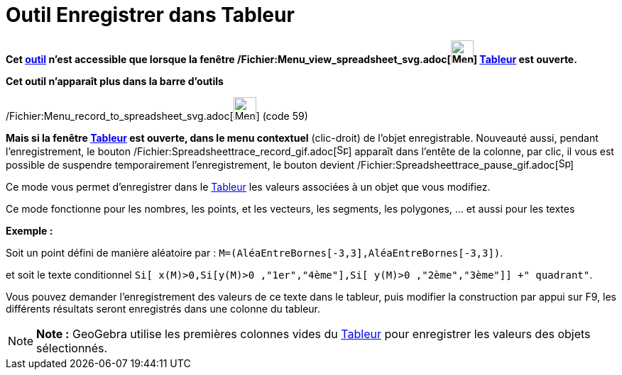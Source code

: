 = Outil Enregistrer dans Tableur
:page-en: tools/Record_to_Spreadsheet_Tool
ifdef::env-github[:imagesdir: /fr/modules/ROOT/assets/images]

*Cet xref:/tools/Outils_Tableur.adoc[outil] n'est accessible que lorsque la fenêtre
/Fichier:Menu_view_spreadsheet_svg.adoc[image:32px-Menu_view_spreadsheet.svg.png[Menu view
spreadsheet.svg,width=32,height=32]] xref:/Tableur.adoc[Tableur] est ouverte.*

*Cet outil n'apparaît plus dans la barre d'outils*

/Fichier:Menu_record_to_spreadsheet_svg.adoc[image:32px-Menu-record-to-spreadsheet.svg.png[Menu-record-to-spreadsheet.svg,width=32,height=32]]
(code 59)

*Mais si la fenêtre xref:/Tableur.adoc[Tableur] est ouverte, dans le menu contextuel* (clic-droit) de l'objet
enregistrable. Nouveauté aussi, pendant l'enregistrement, le bouton
/Fichier:Spreadsheettrace_record_gif.adoc[image:Spreadsheettrace_record.gif[Spreadsheettrace
record.gif,width=16,height=16]] apparaît dans l'entête de la colonne, par clic, il vous est possible de suspendre
temporairement l'enregistrement, le bouton devient
/Fichier:Spreadsheettrace_pause_gif.adoc[image:Spreadsheettrace_pause.gif[Spreadsheettrace
pause.gif,width=16,height=16]]

Ce mode vous permet d’enregistrer dans le xref:/Tableur.adoc[Tableur] les valeurs associées à un objet que vous
modifiez.

Ce mode fonctionne pour les nombres, les points, et les vecteurs, les segments, les polygones, ... et aussi pour les
textes

[EXAMPLE]
====

*Exemple :*

Soit un point défini de manière aléatoire par : `++M=(AléaEntreBornes[-3,3],AléaEntreBornes[-3,3])++`.

et soit le texte conditionnel `++Si[ x(M)>0,Si[y(M)>0 ,"1er","4ème"],Si[ y(M)>0 ,"2ème","3ème"]] +" quadrant"++`.

Vous pouvez demander l'enregistrement des valeurs de ce texte dans le tableur, puis modifier la construction par appui
sur [.kcode]#F9#, les différents résultats seront enregistrés dans une colonne du tableur.

====

[NOTE]
====

*Note :* GeoGebra utilise les premières colonnes vides du xref:/Tableur.adoc[Tableur] pour enregistrer les valeurs des
objets sélectionnés.

====

